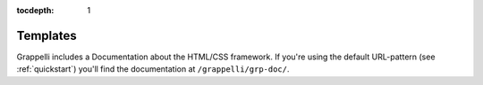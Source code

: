 :tocdepth: 1

.. |grappelli| replace:: Grappelli
.. |filebrowser| replace:: FileBrowser

.. _templates:

Templates
=========

.. versionadded:: 2.4

|grappelli| includes a Documentation about the HTML/CSS framework. If you're using the default URL-pattern (see :ref:`quickstart`) you'll find the documentation at ``/grappelli/grp-doc/``.